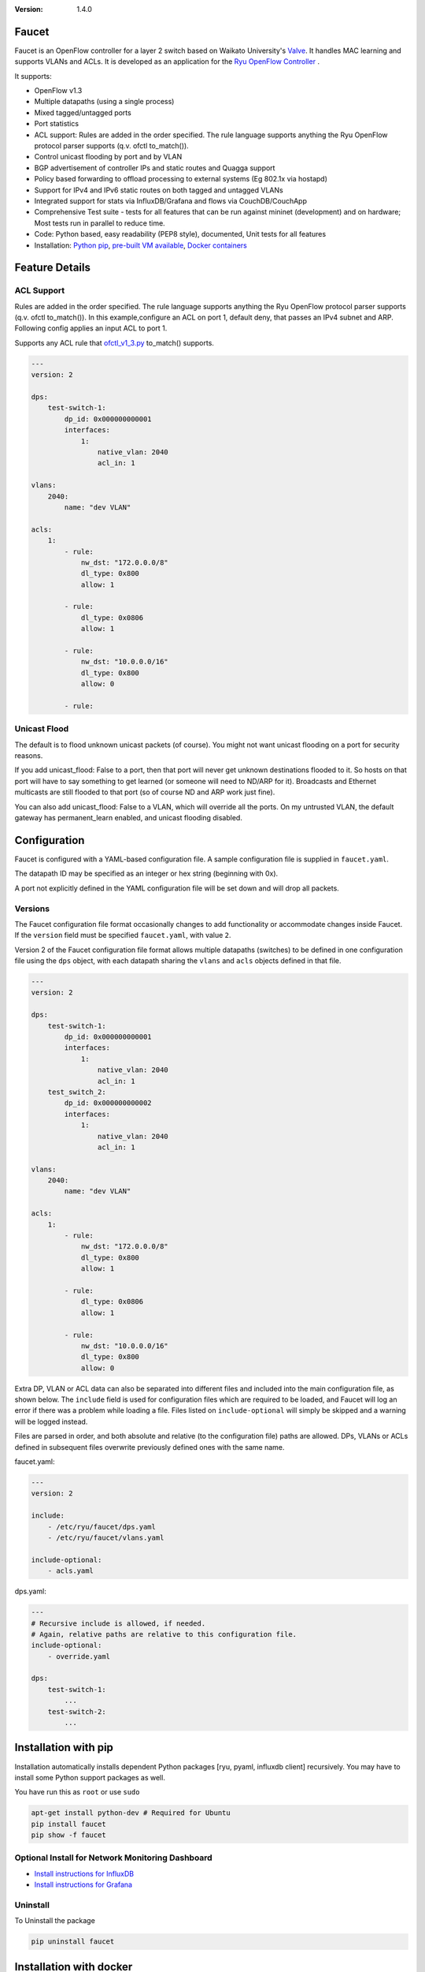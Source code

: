 :version: 1.4.0

.. meta::
   :keywords: OpenFlow, Ryu, Faucet, VLAN, SDN

======
Faucet
======

Faucet is an OpenFlow controller for a layer 2 switch based on Waikato University's `Valve <https://github.com/wandsdn/valve>`_. It handles MAC learning and supports VLANs and ACLs.  It is developed as an application for the `Ryu OpenFlow Controller <http://osrg.github.io/ryu/>`_
.

It supports:

- OpenFlow v1.3
- Multiple datapaths (using a single process)
- Mixed tagged/untagged ports
- Port statistics
- ACL support: Rules are added in the order specified. The rule language supports anything the Ryu OpenFlow protocol parser supports (q.v. ofctl to_match()).
- Control unicast flooding by port and by VLAN
- BGP advertisement of controller IPs and static routes and Quagga support
- Policy based forwarding to offload processing to external systems (Eg 802.1x via hostapd)
- Support for IPv4 and IPv6 static routes on both tagged and untagged VLANs
- Integrated support for stats via InfluxDB/Grafana and flows via CouchDB/CouchApp
- Comprehensive Test suite - tests for all features that can be run against mininet (development) and on hardware; Most tests run in parallel to reduce time.
- Code: Python based, easy readability (PEP8 style), documented, Unit tests for all features
- Installation: `Python pip <#installation-with-pip>`_, `pre-built VM available <https://susestudio.com/a/ENQFFD/ryu-faucet>`_, `Docker containers <#installation-with-docker>`_

===============
Feature Details
===============

ACL Support
-----------
Rules are added in the order specified. The rule language supports anything the Ryu OpenFlow protocol parser supports (q.v. ofctl to_match()).
In this example,configure an ACL on port 1, default deny, that passes an IPv4 subnet and ARP.
Following config applies an input ACL to port 1.

Supports any ACL rule that `ofctl_v1_3.py <https://github.com/osrg/ryu/blob/master/ryu/lib/ofctl_v1_3.py>`_ to_match() supports.

.. code:: yaml

  ---
  version: 2

  dps:
      test-switch-1:
          dp_id: 0x000000000001
          interfaces:
              1:
                  native_vlan: 2040
                  acl_in: 1

  vlans:
      2040:
          name: "dev VLAN"

  acls:
      1:
          - rule:
              nw_dst: "172.0.0.0/8"
              dl_type: 0x800
              allow: 1

          - rule:
              dl_type: 0x0806
              allow: 1

          - rule:
              nw_dst: "10.0.0.0/16"
              dl_type: 0x800
              allow: 0

          - rule:



Unicast Flood
-------------
The default is to flood unknown unicast packets (of course). You might not want unicast flooding on a port for security reasons.

If you add unicast_flood: False to a port, then that port will never get unknown destinations flooded to it. So hosts on that port will have to say something to get learned (or someone will need to ND/ARP for it). Broadcasts and Ethernet multicasts are still flooded to that port (so of course ND and ARP work just fine).

You can also add unicast_flood: False to a VLAN, which will override all the ports. On my untrusted VLAN, the default gateway has permanent_learn enabled, and unicast flooding disabled.



=============
Configuration
=============

Faucet is configured with a YAML-based configuration file. A sample configuration file is supplied in ``faucet.yaml``.

The datapath ID may be specified as an integer or hex string (beginning with 0x).

A port not explicitly defined in the YAML configuration file will be set down and will drop all packets.


Versions
--------

The Faucet configuration file format occasionally changes to add functionality or accommodate changes inside Faucet. If the ``version`` field must be specified ``faucet.yaml``, with value ``2``.

Version 2 of the Faucet configuration file format allows multiple datapaths (switches) to be defined in one configuration file using the ``dps`` object, with each datapath sharing the ``vlans`` and ``acls`` objects defined in that file.

.. code:: yaml

  ---
  version: 2

  dps:
      test-switch-1:
          dp_id: 0x000000000001
          interfaces:
              1:
                  native_vlan: 2040
                  acl_in: 1
      test_switch_2:
          dp_id: 0x000000000002
          interfaces:
              1:
                  native_vlan: 2040
                  acl_in: 1

  vlans:
      2040:
          name: "dev VLAN"

  acls:
      1:
          - rule:
              nw_dst: "172.0.0.0/8"
              dl_type: 0x800
              allow: 1

          - rule:
              dl_type: 0x0806
              allow: 1

          - rule:
              nw_dst: "10.0.0.0/16"
              dl_type: 0x800
              allow: 0

Extra DP, VLAN or ACL data can also be separated into different files and included into the main configuration file, as shown below. The ``include`` field is used for configuration files which are required to be loaded, and Faucet will log an error if there was a problem while loading a file. Files listed on ``include-optional`` will simply be skipped and a warning will be logged instead.

Files are parsed in order, and both absolute and relative (to the configuration file) paths are allowed. DPs, VLANs or ACLs defined in subsequent files overwrite previously defined ones with the same name.

faucet.yaml:

.. code:: yaml

  ---
  version: 2

  include:
      - /etc/ryu/faucet/dps.yaml
      - /etc/ryu/faucet/vlans.yaml

  include-optional:
      - acls.yaml

dps.yaml:

.. code:: yaml

  ---
  # Recursive include is allowed, if needed.
  # Again, relative paths are relative to this configuration file.
  include-optional:
      - override.yaml

  dps:
      test-switch-1:
          ...
      test-switch-2:
          ...


=====================
Installation with pip
=====================

Installation automatically installs dependent Python packages [ryu, pyaml, influxdb client] recursively. You may have to install some Python support packages as well.

You have run this as ``root`` or use ``sudo``

.. code:: bash

  apt-get install python-dev # Required for Ubuntu
  pip install faucet
  pip show -f faucet

Optional Install for Network Monitoring Dashboard
-------------------------------------------------
- `Install instructions for InfluxDB <https://docs.influxdata.com/influxdb/v1.1/introduction/getting_started/>`_
- `Install instructions for Grafana <http://docs.grafana.org/installation/>`_

Uninstall
---------
To Uninstall the package

.. code:: bash

  pip uninstall faucet

========================
Installation with docker
========================

We provide official automated builds on `Docker Hub <https://hub.docker.com/r/faucet/>`_ so that you can easily run Faucet and it's components in a self-contained environment without installing on the main host system.

Provided are two Docker containers, one for running Faucet and one for running Gauge. The Gauge container needs to be linked to a database container as well as a Grafana container. We also supply a ``docker-compose.yaml`` that can be used to start all the components together.

Docker tags are used to differentiate versions of Faucet, ``latest`` will always point to ``master`` branch on github and stable versions are also tagged e.g ``v1_3``.

Running Faucet and Gauge with docker-compose
----------------------------------------

1. Follow the `Docker Installation Guide <https://docs.docker.com/engine/installation/>`_ and install `Docker Compose <https://docs.docker.com/compose/install/>`_.

2. Tweak environment variables, exposed ports, volumes and tags in ``docker-compose.yaml`` to match your environment.

3. Run ``docker-compose up`` which will pull all the correct images and start them.

For more advanced documentation on running Faucet with docker please read ``README.docker.md``.

============
Architecture
============
.. image:: docs/faucet_architecture.png

==========
Deployment
==========
.. image:: docs/faucet_deployment.png

Deployment at Open Networking Foundation
----------------------------------------
.. image:: docs/images/ONF_Faucet_deploy1.png


Faucet Deployment around the World
----------------------------------
   https://www.google.com/maps/d/u/0/viewer?mid=1MZ0M9ZtZOp2yHWS0S-BQH0d3e4s&hl=en

.. raw:: html

  <div class="figure">
  <iframe src="https://www.google.com/maps/d/u/0/embed?mid=1MZ0M9ZtZOp2yHWS0S-BQH0d3e4s" width="640" height="480"></iframe>
  </div>


.. Comment- TBD Code not working - embed:: https://www.google.com/maps/d/u/0/viewer?mid=1MZ0M9ZtZOp2yHWS0S-BQH0d3e4s&hl=en

=================
OpenFlow Pipeline
=================
As of Faucet v1.3 release, ACL table is now Table 0 so that actions like port mirroring happen without packet modifications and processing.  VLAN table is now Table 1.

::

    PACKETS IN                  +---------------------------+
      +                         |                           |
      |                         |                           |        CONTROLLER
      |                         |                           |             ^
      |                         |                           v       +-----+----+
      |     +----------+  +-----+----+  +----------+  +-----+----+  |4:IPv4_FIB|  +----------+  +----------+
      |     |0:PORT_ACL|  |1:VLAN    |  |2:VLAN_ACL|  |3:ETH_SRC +->+          +->+6:ETH_DST |  |7:FLOOD   |
      +---->+          |  |          |  |          |  |          |  |          |  |          |  |          |
            |          |  |          |  |          |  |          |  +----------+  |          |  |          |
            |          |  |          |  |          |  |          |                |          |  |          |
            |          +->+          +->+          +->+          +--------------->+          +->+          |
            |          |  |          |  |          |  |          |                |          |  |          |
            |          |  |          |  |          |  |          |  +----------+  |          |  |          |
            |          |  |          |  |          |  |          |  |5:IPv6_FIB|  |          |  |          |
            |          |  |          |  |          |  |          +->+          +->+          |  |          |
            +----------+  +----------+  +----------+  +-----+----+  |          |  +------+---+  +--+-------+
                                                            |       +-----+----+         |         |
                                                            v             v              v         v
                                                       CONTROLLER    CONTROLLER          PACKETS OUT

=======
Running
=======

Note: On your system, depending on how Python is installed, you may have to install some additional packages to run faucet.

Run with ``ryu-manager`` (uses ``/etc/ryu/faucet/faucet.yaml`` as configuration by default):

.. code:: bash

    # export FAUCET_CONFIG=/etc/ryu/faucet/faucet.yaml
    # export GAUGE_CONFIG=/etc/ryu/faucet/gauge.yaml
    # export FAUCET_LOG=/var/log/faucet/faucet.log
    # export FAUCET_EXCEPTION_LOG=/var/log/faucet/faucet_exception.log
    # export GAUGE_LOG=/var/log/faucet/gauge_exception.log
    # export GAUGE_EXCEPTION_LOG=/var/log/faucet/gauge_exception.log
    # export GAUGE_DB_CONFIG=/etc/ryu/faucet/gauge_db.yaml
    # $EDITOR /etc/ryu/faucet/faucet.yaml
    # ryu-manager --verbose faucet.faucet

To specify a different configuration file set the ``FAUCET_CONFIG`` environment variable.

Faucet will log to ``/var/log/faucet/faucet.log`` and ``/var/log/faucet/faucet_exception.log`` by default, this can be changed with the ``FAUCET_LOG`` and ``FAUCET_EXCEPTION_LOG`` environment variables.

Gauge will log to ``/var/log/faucet/gauge.log`` and ``/var/log/faucet/gauge_exception.log`` by default, this can be changed with the ``GAUGE_LOG`` and ``GAUGE_EXCEPTION_LOG`` environment variables.

If running Faucet in ``virtualenv`` and without specifying the environment variables above, the default log and configuration locations will change to reflect the virtual environment's prefix path. For example, the default Faucet log location will be ``<venv prefix>/var/log/faucet/faucet.log``. The Gauge configuration must still be updated in this case by modifying ``<venv prefix>/etc/ryu/faucet/gauge.yaml`` to reflect the location of the configuration file used by Faucet (``<venv prefix>/etc/ryu/faucet/faucet.conf``). When using ``virtualenv``, also create the log directory at its new location, ``<venv prefix>/var/log/ryu/faucet``, rather than the global ``/var/log/ryu/faucet``.

To tell Faucet to reload its configuration file after you've changed it, simply send it a ``SIGHUP``:

.. code:: bash

  pkill -SIGHUP -f "ryu-manager faucet.faucet"

=======
Testing
=======

Before issuing a Pull Request
-----------------------------
Run the tests to make sure everything works!
Mininet test actually spins up virtual hosts and a switch, and a test FAUCET controller, and checks connectivity between all the hosts given a test config.  If you send a patch, this mininet test must pass.

.. code:: bash

  git clone https://github.com/REANNZ/faucet
  cd faucet/tests
  # (As namespace, etc needs to be setup, run the next command as root)
  sudo ./faucet_mininet_test.py
  ./test_config.py

Working with Real Hardware
--------------------------

If you are a hardware vendor wanting to support FAUCET, you need to support all the matches in `faucet/valve.py <faucet/valve.py>`_ valve_in_match().

Faucet has been tested against the following switches:
(Hint: look at `faucet/dp.py <faucet/dp.py>`_ to add your switch)

1. `Open vSwitch v2.1+ <http://www.openvswitch.org>`_
2. `Lagopus Openflow Switch <https://lagopus.github.io>`_
3. Allied Telesis `x510 <https://www.alliedtelesis.com/products/x510-series>`_ and `x930 <https://www.alliedtelesis.com/products/x930-series>`_ series
4. `NoviFlow 1248 <http://noviflow.com/products/noviswitch>`_
5. Northbound Networks - `Zodiac FX <http://northboundnetworks.com/collections/zodiac-fx>`_
6. Hewlett Packard Enterprise - `Aruba 5400R, 3810 and 2930F <http://www.arubanetworks.com/products/networking/switches/>`_
7. Netronome produces PCIe adaptors, with an OVS interface - `Agilio CX 2x10GbE card <https://www.netronome.com/products/agilio-cx/>`_

Faucet's design principle is to be as hardware agnostic as possible and not require Table Type Patterns. This means that Faucet expects the hardware Open Flow Agent (OFA) to hide implementation details, including which tables are best for certain matches or whether there is special support for multicast - Faucet expects the OFA to leverage the right hardware transparently.

============================================================
Buying and running commercial switches supporting faucet
============================================================

Guides for getting up and running with Faucet on vendor hardware are provided in the `docs/vendors <docs/vendors>`_ directory.

Allied Telesis
--------------

`Allied Telesis <http://www.alliedtelesis.com/sdn>`_ sells their products via distributors and resellers. To order in USA call `ProVantage <http://www.provantage.com/allied-telesis-splx10~7ALL912L.htm>`_. To find a sales office near you, visit `Allied Telesis <http://www.AlliedTelesis.com>`_

* On Allied Telesis, starting from latest software version 5.4.7, all data VLANs are automatically created on the switch.
* When ordering, request Openflow switch SKU.

NorthBound Networks
-------------------
`NorthBound Networks <http://northboundnetworks.com>`_

FAUCET supports the Zodiac FX as of v0.60 firmware.

Hewlett Packard Enterprise
--------------------------
`Hewlett Packard Enterprise <http://www.hpe.com>`_ and its many distributors and resellers.

All the HPE Aruba’s v3 based product line (5400R, 3810 and 2930F) work with FAUCET.

* `5400R <http://www.arubanetworks.com/products/networking/switches/5400r-series/>`_
* `3810 <http://www.arubanetworks.com/products/networking/switches/3810-series/>`_
* `2930F <http://www.arubanetworks.com/products/networking/switches/2930f-series/>`_

OpenFlow is available by default on all the firmware releases of each of these products. There is no need for a purchase of separate license to enable OpenFlow on the firmware.

=====
Gauge
=====

Gauge is the monitoring application. It polls each port for statistics and periodically dumps the flow table for statistics.

Gauge reads the faucet yaml configuration files of the datapaths it monitors. Which datapaths to monitor is provided in a configuration file containing a list of faucet yaml files, one per line.

The list of faucet yaml config is by default read from ``/etc/ryu/faucet/gauge.yaml``. This can be set with the ``GAUGE_CONFIG`` environment variable. Exceptions are logged to the same file as faucet's exceptions.

Gauge is run with ``ryu-manager``:

.. code:: bash

  $EDITOR /etc/ryu/faucet/gauge.yaml
  ryu-manager faucet.gauge

Screenshots
-----------
.. image:: docs/images/faucet-snapshot1.png
.. image:: docs/images/faucet-snapshot2.png
.. image:: docs/images/faucet-snapshot3.png

=======
Support
=======

We run a number of mailing lists for communication between users and developers of Faucet, as well as a low traffic mailing list for announcements of new versions:

- https://list.waikato.ac.nz/mailman/listinfo/faucet-announce
- https://list.waikato.ac.nz/mailman/listinfo/faucet-dev
- https://lists.geant.org/sympa/info/faucet-users

Additional documentation is available under the `docs <docs>`_ directory.

Faucet blog by Josh Bailey available at http://faucet-sdn.blogspot.co.nz.

To create a issue, use `GitHub Issues <https://github.com/REANNZ/faucet/issues>`_.

